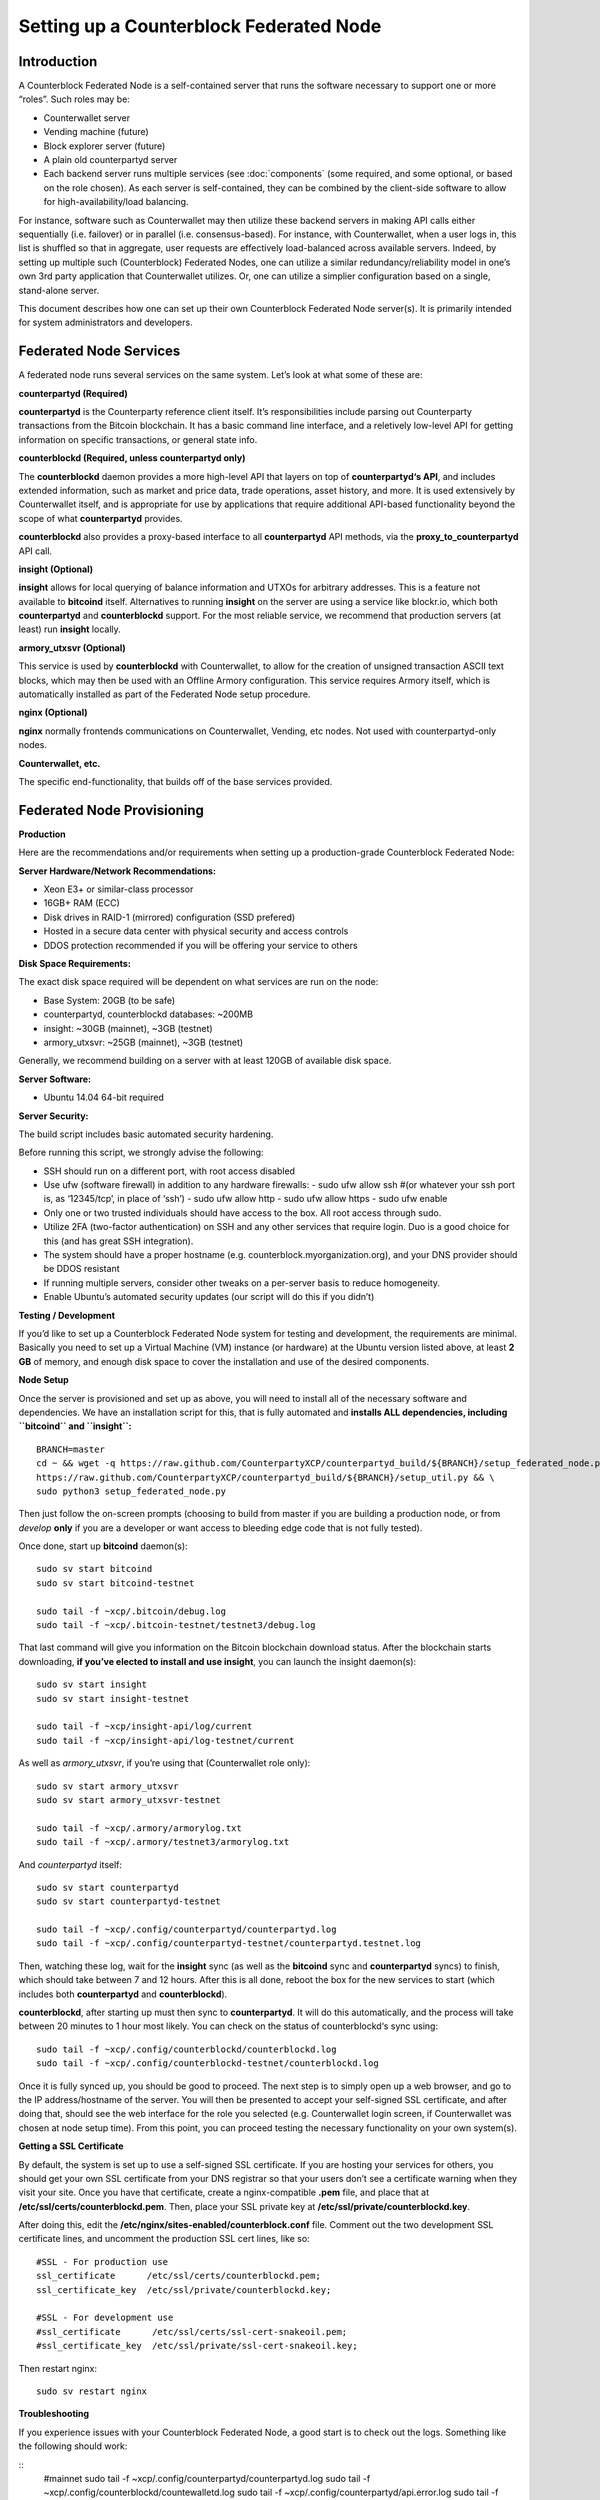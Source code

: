 Setting up a Counterblock Federated Node
==========================================

Introduction
--------------------

A Counterblock Federated Node is a self-contained server that runs the software necessary to support one or more “roles”. Such roles may be:

- Counterwallet server
- Vending machine (future)
- Block explorer server (future)
- A plain old counterpartyd server
- Each backend server runs multiple services (see :doc:`components` (some required, and some optional, or based on the role chosen). As each server is self-contained, they can be combined by the client-side software to allow for high-availability/load balancing.

For instance, software such as Counterwallet may then utilize these backend servers in making API calls either sequentially (i.e. failover) or in parallel (i.e. consensus-based). For instance, with Counterwallet, when a user logs in, this list is shuffled so that in aggregate, user requests are effectively load-balanced across available servers. Indeed, by setting up multiple such (Counterblock) Federated Nodes, one can utilize a similar redundancy/reliability model in one’s own 3rd party application that Counterwallet utilizes. Or, one can utilize a simplier configuration based on a single, stand-alone server.

This document describes how one can set up their own Counterblock Federated Node server(s). It is primarily intended for system administrators and developers.

Federated Node Services
--------------------------

A federated node runs several services on the same system. Let’s look at what some of these are:

**counterpartyd (Required)**

**counterpartyd** is the Counterparty reference client itself. It’s responsibilities include parsing out Counterparty transactions from the Bitcoin blockchain. It has a basic command line interface, and a reletively low-level API for getting information on specific transactions, or general state info.

**counterblockd (Required, unless counterpartyd only)**

The **counterblockd** daemon provides a more high-level API that layers on top of **counterpartyd‘s API**, and includes extended information, such as market and price data, trade operations, asset history, and more. It is used extensively by Counterwallet itself, and is appropriate for use by applications that require additional API-based functionality beyond the scope of what **counterpartyd** provides.

**counterblockd** also provides a proxy-based interface to all **counterpartyd** API methods, via the **proxy_to_counterpartyd** API call.

**insight (Optional)**

**insight** allows for local querying of balance information and UTXOs for arbitrary addresses. This is a feature not available to **bitcoind** itself. Alternatives to running **insight** on the server are using a service like blockr.io, which both **counterpartyd** and **counterblockd** support. For the most reliable service, we recommend that production servers (at least) run **insight** locally.

**armory_utxsvr (Optional)**

This service is used by **counterblockd** with Counterwallet, to allow for the creation of unsigned transaction ASCII text blocks, which may then be used with an Offline Armory configuration. This service requires Armory itself, which is automatically installed as part of the Federated Node setup procedure.

**nginx (Optional)**

**nginx** normally frontends communications on Counterwallet, Vending, etc nodes. Not used with counterpartyd-only nodes.

**Counterwallet, etc.**

The specific end-functionality, that builds off of the base services provided.

Federated Node Provisioning
----------------------------------------------------

**Production**

Here are the recommendations and/or requirements when setting up a production-grade Counterblock Federated Node:

**Server Hardware/Network Recommendations:**

- Xeon E3+ or similar-class processor
- 16GB+ RAM (ECC)
- Disk drives in RAID-1 (mirrored) configuration (SSD prefered)
- Hosted in a secure data center with physical security and access controls
- DDOS protection recommended if you will be offering your service to others

**Disk Space Requirements:**

The exact disk space required will be dependent on what services are run on the node:

- Base System: 20GB (to be safe)
- counterpartyd, counterblockd databases: ~200MB
- insight: ~30GB (mainnet), ~3GB (testnet)
- armory_utxsvr: ~25GB (mainnet), ~3GB (testnet)

Generally, we recommend building on a server with at least 120GB of available disk space.

**Server Software:**

- Ubuntu 14.04 64-bit required

**Server Security:**

The build script includes basic automated security hardening.

Before running this script, we strongly advise the following:

- SSH should run on a different port, with root access disabled
- Use ufw (software firewall) in addition to any hardware firewalls:
  - sudo ufw allow ssh #(or whatever your ssh port is, as ‘12345/tcp’, in place of ‘ssh’)
  - sudo ufw allow http
  - sudo ufw allow https
  - sudo ufw enable
- Only one or two trusted individuals should have access to the box. All root access through sudo.
- Utilize 2FA (two-factor authentication) on SSH and any other services that require login. Duo is a good choice for this (and has great SSH integration).
- The system should have a proper hostname (e.g. counterblock.myorganization.org), and your DNS provider should be DDOS resistant
- If running multiple servers, consider other tweaks on a per-server basis to reduce homogeneity.
- Enable Ubuntu’s automated security updates (our script will do this if you didn’t)

**Testing / Development**

If you’d like to set up a Counterblock Federated Node system for testing and development, the requirements are minimal. Basically you need to set up a Virtual Machine (VM) instance (or hardware) at the Ubuntu version listed above, at least **2 GB** of memory, and enough disk space to cover the installation and use of the desired components.

**Node Setup**

Once the server is provisioned and set up as above, you will need to install all of the necessary software and dependencies. We have an installation script for this, that is fully automated and **installs ALL dependencies, including ``bitcoind`` and ``insight``:**

::

  BRANCH=master
  cd ~ && wget -q https://raw.github.com/CounterpartyXCP/counterpartyd_build/${BRANCH}/setup_federated_node.py \
  https://raw.github.com/CounterpartyXCP/counterpartyd_build/${BRANCH}/setup_util.py && \
  sudo python3 setup_federated_node.py
  
Then just follow the on-screen prompts (choosing to build from master if you are building a production node, or from `develop` **only** if you are a developer or want access to bleeding edge code that is not fully tested).

Once done, start up **bitcoind** daemon(s):

::

  sudo sv start bitcoind
  sudo sv start bitcoind-testnet
  
  sudo tail -f ~xcp/.bitcoin/debug.log
  sudo tail -f ~xcp/.bitcoin-testnet/testnet3/debug.log
  
That last command will give you information on the Bitcoin blockchain download status. After the blockchain starts downloading, **if you’ve elected to install and use insight**, you can launch the insight daemon(s):

::

  sudo sv start insight
  sudo sv start insight-testnet
  
  sudo tail -f ~xcp/insight-api/log/current
  sudo tail -f ~xcp/insight-api/log-testnet/current
  
As well as `armory_utxsvr`, if you’re using that (Counterwallet role only):

::

  sudo sv start armory_utxsvr
  sudo sv start armory_utxsvr-testnet
  
  sudo tail -f ~xcp/.armory/armorylog.txt
  sudo tail -f ~xcp/.armory/testnet3/armorylog.txt

And `counterpartyd` itself:

::

  sudo sv start counterpartyd
  sudo sv start counterpartyd-testnet
  
  sudo tail -f ~xcp/.config/counterpartyd/counterpartyd.log
  sudo tail -f ~xcp/.config/counterpartyd-testnet/counterpartyd.testnet.log
  
Then, watching these log, wait for the **insight** sync (as well as the **bitcoind** sync and **counterpartyd** syncs) to finish, which should take between 7 and 12 hours. After this is all done, reboot the box for the new services to start (which includes both **counterpartyd** and **counterblockd**).

**counterblockd**, after starting up must then sync to **counterpartyd**. It will do this automatically, and the process will take between 20 minutes to 1 hour most likely. You can check on the status of counterblockd‘s sync using:

::

  sudo tail -f ~xcp/.config/counterblockd/counterblockd.log
  sudo tail -f ~xcp/.config/counterblockd-testnet/counterblockd.log
  
Once it is fully synced up, you should be good to proceed. The next step is to simply open up a web browser, and go to the IP address/hostname of the server. You will then be presented to accept your self-signed SSL certificate, and after doing that, should see the web interface for the role you selected (e.g. Counterwallet login screen, if Counterwallet was chosen at node setup time). From this point, you can proceed testing the necessary functionality on your own system(s).

**Getting a SSL Certificate**

By default, the system is set up to use a self-signed SSL certificate. If you are hosting your services for others, you should get your own SSL certificate from your DNS registrar so that your users don’t see a certificate warning when they visit your site. Once you have that certificate, create a nginx-compatible **.pem** file, and place that at **/etc/ssl/certs/counterblockd.pem**. Then, place your SSL private key at **/etc/ssl/private/counterblockd.key**.

After doing this, edit the **/etc/nginx/sites-enabled/counterblock.conf** file. Comment out the two development SSL certificate lines, and uncomment the production SSL cert lines, like so:

::

  #SSL - For production use
  ssl_certificate      /etc/ssl/certs/counterblockd.pem;
  ssl_certificate_key  /etc/ssl/private/counterblockd.key;
  
  #SSL - For development use
  #ssl_certificate      /etc/ssl/certs/ssl-cert-snakeoil.pem;
  #ssl_certificate_key  /etc/ssl/private/ssl-cert-snakeoil.key;
  
Then restart nginx:

::

  sudo sv restart nginx
  
**Troubleshooting**

If you experience issues with your Counterblock Federated Node, a good start is to check out the logs. Something like the following should work:

::
  #mainnet
  sudo tail -f ~xcp/.config/counterpartyd/counterpartyd.log
  sudo tail -f ~xcp/.config/counterblockd/countewalletd.log
  sudo tail -f ~xcp/.config/counterpartyd/api.error.log
  sudo tail -f ~xcp/.config/counterblockd/api.error.log
  
  #testnet
  sudo tail -f ~xcp/.config/counterpartyd-testnet/counterpartyd.log
  sudo tail -f ~xcp/.config/counterblockd-testnet/counterblockd.log
  sudo tail -f ~xcp/.config/counterpartyd-testnet/api.error.log
  sudo tail -f ~xcp/.config/counterblockd-testnet/api.error.log
  
  #relevant nginx logs
  sudo tail -f /var/log/nginx/counterblock.access.log
  sudo tail -f /var/log/nginx/counterblock.error.log
  
These logs should hopefully provide some useful information that will help you further diagnose your issue. You can also keep tailing them (or use them with a log analysis tool like Splunk) to gain insight on the current status of **counterpartyd/counterblockd**.

Also, you can start up the daemons in the foreground, for easier debugging, using the following sets of commands:

::

  #bitcoind
  sudo su -s /bin/bash -c 'bitcoind -datadir=/home/xcp/.bitcoin' xcpd
  sudo su -s /bin/bash -c 'bitcoind -datadir=/home/xcp/.bitcoin-testnet' xcpd
  
  #counterpartyd & counterblockd mainnet
  sudo su -s /bin/bash -c 'counterpartyd --data-dir=/home/xcp/.config/counterpartyd server' xcpd
  sudo su -s /bin/bash -c 'counterblockd --data-dir=/home/xcp/.config/counterblockd -v' xcpd
  
  #counterpartyd & counterblockd testnet
  sudo su -s /bin/bash -c 'counterpartyd --data-dir=/home/xcp/.config/counterpartyd-testnet \
  --testnet server' xcpd
  sudo su -s /bin/bash -c 'counterblockd --data-dir=/home/xcp/.config/counterblockd-testnet \
  --testnet -v' xcpd
  
You can also run **bitcoind** commands directly, e.g.:

::

  #mainnet
  sudo su - xcpd -s /bin/bash -c "bitcoind -datadir=/home/xcp/.bitcoin getinfo"
  
  #testnet
  sudo su - xcpd -s /bin/bash -c "bitcoind -datadir=/home/xcp/.bitcoin-testnet getinfo"
  
**Monitoring the Server**

To monitor the server, you can use a 3rd-party service such as `Pingdom <http://www.pingdom.com>`_ or `StatusCake <http://statuscake.com>`_. The federated node allows these (and any other monitoring service) to query the basic status of the server (e.g. the nginx, counterblockd and counterpartyd services) via making a HTTP GET call to one of the following URLs:

- /_api/ (for mainnet)
- /_t_api/ (for testnet)

If all services are up, a HTTP 200 response with the following data will be returned:

::

  {"counterpartyd": "OK", "counterblockd_ver": "1.3.0", "counterpartyd_ver": "9.31.0", "counterblockd": "OK",
  "counterblockd_check_elapsed": 0.0039348602294921875, "counterpartyd_last_block": {
  "block_hash": "0000000000000000313c4708da5b676f453b41d566832f80809bc4cb141ab2cd", "block_index": 311234,
  "block_time": 1405638212}, "local_online_users": 7, "counterpartyd_check_elapsed": 0.003687143325805664,
  "counterblockd_error": null, "counterpartyd_last_message_index": 91865}
  
Note the **"counterpartyd": "OK"** and **"counterblockd": "OK"** items.

If all services but **counterpartyd** are up, a **HTTP 500** response with **"counterpartyd": "NOT OK"**, for instance.

If **counterblockd** is not working properly, **nginx** will return a **HTTP 503** (Gateway unavailable) or 500 response.

If **nginx** is not working properly, either a HTTP 5xx response, or no response at all (i.e. timeout) will be returned.

Other Topics
~~~~~~~~~~~~~~~~~~~~~~~~~~~~~~~~~~~~~~~~~~

**User Configuration**

Note that when you set up a federated node, the script creates two new users on the system: **xcp** and **xcpd**. (The **xcp** user also has an **xcp** group created for it as well.)

Important: The setup script by default creates user home under the **/home**. If you wish to store the **xcp** user’s data on another volume, mount it to **/home/xcp** (rather than, for example, **/xcp**).

The script installs **counterpartyd**, **counterwallet**, etc into the home directory of the xcp user. This user also owns all installed files. However, the daemons (i.e. bitcoind, insight, counterpartyd, counterblockd, and nginx) are actually run as the xcpd user, which has no write access to the files such as the counterwallet and counterpartyd source code files. The reason things are set up like this is so that even if there is a horrible bug in one of the products that allows for a RCE (or Remote Control Exploit), where the attacker would essentially be able to gain the ability to execute commands on the system as that user, two things should prevent this:

- The **xcpd** user doesn’t actually have write access to any sensitive files on the server (beyond the log and database files for **bitcoind**, **counterpartyd**, etc.)
- The **xcpd** user uses **/bin/false** as its shell, which prevents the attacker from gaining shell-level access

This setup is such to minimize (and hopefully eliminate) the impact from any kind of potential system-level exploit.

Counterwallet Configuration
----------------------------

Counterwallet Configuration File
~~~~~~~~~~~~~~~~~~~~~~~~~~~~~~~~~~~~~~

Counterwallet can be configured via creating a small file called **counterwallet.conf.json** in the **counterwallet/** directory. This file will contain a valid JSON-formatted object, containing an a number of possible configuration properties. For example:

::

  {
    "servers": [ "counterblock1.mydomain.com", "counterblock2.mydomain.com", "counterblock3.mydomain.com" ],
    "forceTestnet": true,
    "googleAnalyticsUA": "UA-48454783-2",
    "googleAnalyticsUA-testnet": "UA-48454783-4",
    "rollbarAccessToken": "39d23b5a512f4169c98fc922f0d1b121Click to send altcoins to this BTC address ",
    "disabledFeatures": ["rps", "betting"],
    "restrictedAreas": {
      "pages/betting.html": ["US"],
      "pages/openbets.html": ["US"],
      "pages/matchedbets.html": ["US"],
      "pages/rps.html": ["US"],
      "dividend": ["US"]
    },
  }

Here’s a description of the possible fields:

**Required fields:**

- **servers:** Counterwallet should work out-of-the-box in a scenario where you have a single Counterblock Federated Node that both hosts the static site content, as well as the backend Counterblock API services. However, Counterwallet can also be set up to work in MultiAPI mode, where it can query more than one server (to allow for both redundancy and load balancing). To do this, set this servers parameter as a list of multiple server URIs. Each URI can have a **http://** or **https://** prefix (we strongly recommend using HTTPS), and the strings must not end in a slash (just leave it off). If the server hostname does not start with **http://** or **https://**, then **https://** is assumed.

If you just want to use the current server (and don’t have a multi-server setup), just specify this as **[]** (empty list).

**Optional fields:**

- **forceTestnet**: Set to true to always use testnet (not requiring ‘testnet’ in the FQDN, or the ‘?testnet=1’ parameter in the URL.
- **googleAnalyticsUA / googleAnalyticsUA-testnet**: Set to enable google analytics for mainnet/testnet. You must have a google analytics account.
- **rollbarAccessToken**: Set to enable client-side error tracking via rollbar.com. Must have a rollbar account.
- **disabledFeatures**: Set to a list of zero or more features to disable in the UI. Possible features are: betting, rps, dividend, exchange, leaderboard, portfolio, stats and history. Normally this can just be [] (an empty list) to not disable anything.
- **restrictedAreas**: Set to an object containing a specific page path as the key (or “dividend” for dividend functionality), and a list of one or more ISO 2-letter country codes as the key value, to allow for country-level blacklisting of pages/features.

Once done, save this file and make sure it exists on all servers you are hosting Counterwallet static content on. Now, when you go to your Counterwallet site, the server will read in this file immediately after loading the page, and set the list of backend API hosts from it automatically.

Giving Op Chat Access
~~~~~~~~~~~~~~~~~~~~~~~~~~~~~~~~~~~~~~

Counterwallet has its own built-in chatbox. Users in the chat box are able to have operator (op) status, which allows them to do things like ban or rename other users. Any op can give any other user op status via the /op command, typed into the chat window. However, manual database-level intervention is required to give op status to the first op in the system.

Doing this, however, is simple. Here’s an example that gives testuser1 op access. It needs to be issued at the command line for every node in the cluster:

::

  #mainnet
  mongo counterblockd
  db.chat_handles.update({handle: "testuser1"}, {$set: {op: true}})
  
  #testnet
  mongo counterblockd_testnet
  db.chat_handles.update({handle: "testuser1"}, {$set: {op: true}})
  
Counterwallet MultiAPI specifics
~~~~~~~~~~~~~~~~~~~~~~~~~~~~~~~~~~~~~~

.. note: 

  By default, Counterblock Federated Nodes can also host Counterwallet content (this will change in the future). Regarding this, the Counterparty team itself operates the primary Counterwallet platform. However, as Counterwallet is open source software, it is possible to host your own site with Counterwallet site (for your personal use, or as an offering to others), or to even host your own Counterwallet servers to use with your own Counterparty wallet implementation. The Counterparty team supports this kind of activity (as long as the servers are secure), as it aids with increasing decentralization.
  
Also note that due to the nature of Counterwallet being a deterministic wallet, users using one Counterwallet platform (i.e. the official one, for instance) have the flexibility to start using a different Counterwallet platform instead at any time, and as funds (i.e. private keys) are not stored on the server in any fashion, they will be able to see their funds on either. (Note that the only thing that will not migrate are saved preferences, such as address aliases, the theme setting, etc.)

Counterwallet utilizes a sort of a “poor man’s load balancing/failover” implementation called multiAPI (and implemented `here <https://github.com/CounterpartyXCP/counterwallet/blob/master/src/js/util.api.js>`_). multiAPI can operate in a number of fashions.

**multiAPIFailover for Read API (``get_``) Operations**

multiAPIFailover functionality is currently used for all read API operations. In this model, the first Federated Node on the shuffled list is called for the data, and if it returns an error or the request times out, the second one on the list is called, and so on. The result of the first server to successfully return are used.

Here, a “hacked” server could be modified to return bogus data. As (until being discovered) the server would be in the shuffled list, some clients may end up consulting it. However, as this functionality is essentially for data queries only, the worse case result is that a Counterwallet client is shown incorrect/modified data which leads to misinformed actions on the user’s behalf. Moreover, the option always exists to move all read-queries to use multiAPIConsensus in the future should the need arise.

**multiAPIConsensus for Action/Write (``create_``) Operations**

Based on this multiAPI capability, the wallet itself consults more than one of these Federated Nodes via consensus especially for all create_-type operations. For example, if you send XCP, counterpartyd on each server is still composing and sending back the unsigned raw transaction, but for data security, it compares the results returned from all servers, and will only sign and broadcast (both client-side) if all the results match). This is known as multiAPIConsensus.

The ultimate goal here is to have a federated net of semi-trusted backend servers not tied to any one country, provider, network or operator/admin. Through requiring consensus on the unsigned transactions returned for all create_ operations, ‘semi-trust’ on a single server basis leads to an overall trustworthy network. Worst case, if backend server is hacked and owned (and the counterpartyd code modified), then you may get some invalid read results, but it won’t be rewriting your XCP send destination address, for example. The attackers would have to hack the code on every single server in the same exact way, undetected, to do that.

Moreover, the Counterwallet web client contains basic transaction validation code that will check that any unsigned Bitcoin transaction returned from a Counterblock Federated Node contains expected inputs and outputs. This provides further protection against potential attacks.

multiAPIConsensus actually helps discover any potential “hacked” servers as well, since a returned consensus set with a divergent result will be rejected by the client, and thus trigger an examination of the root cause by the team.

**multiAPINewest for Redundant storage**

In the same way, these multiple servers are used to provide redundant storage of client-side preferences, to ensure we have no single point of failure. In the case of the stored preferences for instance, when retrieved on login, the data from all servers is taken in, and the newest result is used. This multiAPINewest functionality effectively makes a query across all available Federated Nodes, and chooses the newest result (based on a “last updated”-type timestamp).

Note that with this, a “hacked” server could be modified to always return the latest timestamp, so that its results were used. However, wallet preferences (and other data stored via this functionality) is non-sensitive, and thus user’s funds would not be at risk before the hacked server could be discovered and removed.
